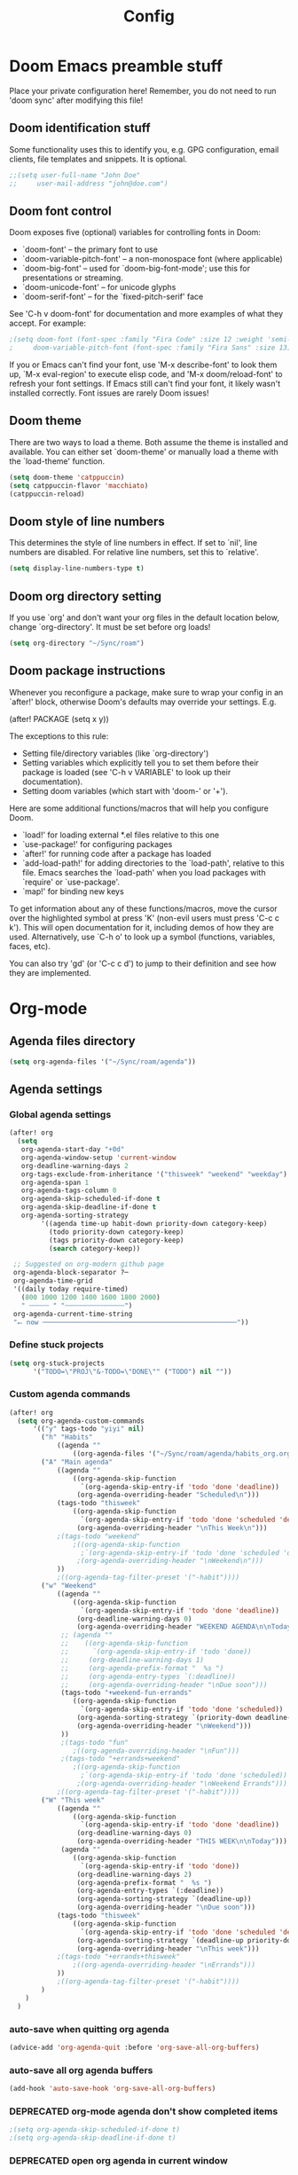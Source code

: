 #+title: Config
#+property: header-args :tangle config.el
#+auto_tangle: t
#+startup: show2levels

* Doom Emacs preamble stuff
Place your private configuration here! Remember, you do not need to run 'doom
sync' after modifying this file!
** Doom identification stuff
Some functionality uses this to identify you, e.g. GPG configuration, email
clients, file templates and snippets. It is optional.
#+begin_src emacs-lisp
;;(setq user-full-name "John Doe"
;;     user-mail-address "john@doe.com")
#+end_src
** Doom font control
Doom exposes five (optional) variables for controlling fonts in Doom:

- `doom-font' -- the primary font to use
- `doom-variable-pitch-font' -- a non-monospace font (where applicable)
- `doom-big-font' -- used for `doom-big-font-mode'; use this for
  presentations or streaming.
- `doom-unicode-font' -- for unicode glyphs
- `doom-serif-font' -- for the `fixed-pitch-serif' face

See 'C-h v doom-font' for documentation and more examples of what they
accept. For example:
#+begin_src emacs-lisp
;(setq doom-font (font-spec :family "Fira Code" :size 12 :weight 'semi-light)
;     doom-variable-pitch-font (font-spec :family "Fira Sans" :size 13))
#+end_src
If you or Emacs can't find your font, use 'M-x describe-font' to look them
up, `M-x eval-region' to execute elisp code, and 'M-x doom/reload-font' to
refresh your font settings. If Emacs still can't find your font, it likely
wasn't installed correctly. Font issues are rarely Doom issues!
** Doom theme
There are two ways to load a theme. Both assume the theme is installed and
available. You can either set `doom-theme' or manually load a theme with the
`load-theme' function.
#+begin_src emacs-lisp
(setq doom-theme 'catppuccin)
(setq catppuccin-flavor 'macchiato)
(catppuccin-reload)
#+end_src
** Doom style of line numbers
This determines the style of line numbers in effect. If set to `nil', line
numbers are disabled. For relative line numbers, set this to `relative'.
#+begin_src emacs-lisp
(setq display-line-numbers-type t)
#+end_src
** Doom org directory setting
If you use `org' and don't want your org files in the default location below,
change `org-directory'. It must be set before org loads!
#+begin_src emacs-lisp
(setq org-directory "~/Sync/roam")
#+end_src
** Doom package instructions
Whenever you reconfigure a package, make sure to wrap your config in an
`after!' block, otherwise Doom's defaults may override your settings. E.g.

  (after! PACKAGE
    (setq x y))

The exceptions to this rule:

  - Setting file/directory variables (like `org-directory')
  - Setting variables which explicitly tell you to set them before their
    package is loaded (see 'C-h v VARIABLE' to look up their documentation).
  - Setting doom variables (which start with 'doom-' or '+').

Here are some additional functions/macros that will help you configure Doom.

- `load!' for loading external *.el files relative to this one
- `use-package!' for configuring packages
- `after!' for running code after a package has loaded
- `add-load-path!' for adding directories to the `load-path', relative to
  this file. Emacs searches the `load-path' when you load packages with
  `require' or `use-package'.
- `map!' for binding new keys

To get information about any of these functions/macros, move the cursor over
the highlighted symbol at press 'K' (non-evil users must press 'C-c c k').
This will open documentation for it, including demos of how they are used.
Alternatively, use `C-h o' to look up a symbol (functions, variables, faces,
etc).

You can also try 'gd' (or 'C-c c d') to jump to their definition and see how
they are implemented.
* Org-mode
** Agenda files directory
 #+begin_src emacs-lisp
(setq org-agenda-files '("~/Sync/roam/agenda"))
#+end_src
** Agenda settings
*** Global agenda settings
#+begin_src emacs-lisp
(after! org
  (setq
   org-agenda-start-day "+0d"
   org-agenda-window-setup 'current-window
   org-deadline-warning-days 2
   org-tags-exclude-from-inheritance '("thisweek" "weekend" "weekday")
   org-agenda-span 1
   org-agenda-tags-column 0
   org-agenda-skip-scheduled-if-done t
   org-agenda-skip-deadline-if-done t
   org-agenda-sorting-strategy
        '((agenda time-up habit-down priority-down category-keep)
          (todo priority-down category-keep)
          (tags priority-down category-keep)
          (search category-keep))

 ;; Suggested on org-modern github page
 org-agenda-block-separator ?─
 org-agenda-time-grid
 '((daily today require-timed)
   (800 1000 1200 1400 1600 1800 2000)
   " ┄┄┄┄┄ " "┄┄┄┄┄┄┄┄┄┄┄┄┄┄┄")
 org-agenda-current-time-string
 "⭠ now ─────────────────────────────────────────────────"))
#+end_src
*** Define stuck projects
#+begin_src emacs-lisp
(setq org-stuck-projects
      '("TODO=\"PROJ\"&-TODO=\"DONE\"" ("TODO") nil ""))
#+end_src
*** Custom agenda commands
#+begin_src emacs-lisp
(after! org
  (setq org-agenda-custom-commands
      '(("y" tags-todo "yiyi" nil)
        ("h" "Habits"
            ((agenda ""
                ((org-agenda-files '("~/Sync/roam/agenda/habits_org.org"))))))
        ("A" "Main agenda"
            ((agenda ""
                ((org-agenda-skip-function
                  `(org-agenda-skip-entry-if 'todo 'done 'deadline))
                 (org-agenda-overriding-header "Scheduled\n")))
            (tags-todo "thisweek"
                ((org-agenda-skip-function
                  `(org-agenda-skip-entry-if 'todo 'done 'scheduled 'deadline))
                 (org-agenda-overriding-header "\nThis Week\n")))
            ;(tags-todo "weekend"
                ;((org-agenda-skip-function
                  ;`(org-agenda-skip-entry-if 'todo 'done 'scheduled 'deadline))
                 ;(org-agenda-overriding-header "\nWeekend\n")))
            ))
            ;((org-agenda-tag-filter-preset '("-habit"))))
        ("w" "Weekend"
            ((agenda ""
                ((org-agenda-skip-function
                  `(org-agenda-skip-entry-if 'todo 'done 'deadline))
                 (org-deadline-warning-days 0)
                 (org-agenda-overriding-header "WEEKEND AGENDA\n\nToday")))
             ;; (agenda ""
             ;;    ((org-agenda-skip-function
             ;;      `(org-agenda-skip-entry-if 'todo 'done))
             ;;     (org-deadline-warning-days 1)
             ;;     (org-agenda-prefix-format "  %s ")
             ;;     (org-agenda-entry-types `(:deadline))
             ;;     (org-agenda-overriding-header "\nDue soon")))
             (tags-todo "+weekend-fun-errands"
                ((org-agenda-skip-function
                  `(org-agenda-skip-entry-if 'todo 'done 'scheduled))
                 (org-agenda-sorting-strategy `(priority-down deadline-up category-keep))
                 (org-agenda-overriding-header "\nWeekend")))
             ))
             ;(tags-todo "fun"
                ;((org-agenda-overriding-header "\nFun")))
             ;(tags-todo "+errands+weekend"
                ;((org-agenda-skip-function
                  ;`(org-agenda-skip-entry-if 'todo 'done 'scheduled))
                 ;(org-agenda-overriding-header "\nWeekend Errands")))
            ;((org-agenda-tag-filter-preset '("-habit"))))
        ("W" "This week"
            ((agenda ""
                ((org-agenda-skip-function
                  `(org-agenda-skip-entry-if 'todo 'done 'deadline))
                 (org-deadline-warning-days 0)
                 (org-agenda-overriding-header "THIS WEEK\n\nToday")))
             (agenda ""
                ((org-agenda-skip-function
                  `(org-agenda-skip-entry-if 'todo 'done))
                 (org-deadline-warning-days 2)
                 (org-agenda-prefix-format "  %s ")
                 (org-agenda-entry-types `(:deadline))
                 (org-agenda-sorting-strategy `(deadline-up))
                 (org-agenda-overriding-header "\nDue soon")))
            (tags-todo "thisweek"
                ((org-agenda-skip-function
                  `(org-agenda-skip-entry-if 'todo 'done 'scheduled 'deadline))
                 (org-agenda-sorting-strategy `(deadline-up priority-down category-up))
                 (org-agenda-overriding-header "\nThis week")))
            ;(tags-todo "+errands+thisweek"
                ;((org-agenda-overriding-header "\nErrands")))
            ))
            ;((org-agenda-tag-filter-preset '("-habit"))))
        )
    )
  )
#+end_src
*** auto-save when quitting org agenda
#+begin_src emacs-lisp
(advice-add 'org-agenda-quit :before 'org-save-all-org-buffers)
#+end_src
*** auto-save all org agenda buffers
#+begin_src emacs-lisp
(add-hook 'auto-save-hook 'org-save-all-org-buffers)
#+end_src
*** DEPRECATED org-mode agenda don't show completed items
#+begin_src emacs-lisp
;(setq org-agenda-skip-scheduled-if-done t)
;(setq org-agenda-skip-deadline-if-done t)
#+end_src
*** DEPRECATED open org agenda in current window
#+begin_src emacs-lisp
;(after! org
;  (setq org-agenda-window-setup 'other-window)
;  )
#+end_src
** org-mode: TODO states
#+begin_src emacs-lisp
(after! org
  (setq org-todo-keywords
      '((sequence "TODO(t)" "WAITING(w)" "PROJ(p)" "SOMEDAY(s)" "|" "DONE(d)" "CANCELED(c)")))
  )
#+end_src
** org-appear
#+begin_src emacs-lisp
(add-hook 'org-mode-hook 'org-appear-mode)
#+end_src
** org-mode capture
*** Keybindings
#+begin_src emacs-lisp
(map! :leader
      :desc "Pop up scratch buffer" "X" #'doom/open-scratch-buffer
      :desc "Org Capture" "x" #'org-capture)
#+end_src
*** Templates
#+begin_src emacs-lisp
(after! org
  (setq org-capture-templates
      '(("t" "Todo" entry (file "~/Sync/roam/agenda/inbox.org")
         "* TODO %?")
        ("T" "Todo (clipboard)" entry (file "~/Sync/roam/agenda/inbox.org")
         "* TODO %? (notes)\n%x")
        ("d" "Todo (document)" entry (file "~/Sync/roam/agenda/inbox.org")
         "* TODO %? (notes)\n%a")
        ("i" "Todo (interactive)" entry (file "~/Sync/roam/agenda/inbox.org")
         "* TODO %? (notes)\n%^C")))
)
#+End_src
** org-modern
Beautiful theme for org-mode buffers. Enabling globally.
*** Base org-modern settings
#+begin_src emacs-lisp
;(after! org
;  (global-org-moder-mode))
;
;(add-hook 'org-mode-hook #'org-modern-mode)
(add-hook 'org-agenda-finalize-hook #'org-modern-agenda)
(use-package! org-modern
  :hook (org-mode . org-modern-mode)
  :config
  (setq org-modern-horizontal-rule t)
  (setq org-modern-table-horizontal 0.1)
  ;(set-face-attribute 'org-modern-symbol nil :family "Iosevka")
  )
#+end_src
*** Other settings suggested on [[https://github.com/minad/org-modern][org-modern github page]]
#+begin_src emacs-lisp
(setq
 org-auto-align-tags nil
 org-tags-column 0
 org-catch-invisible-edits 'show-and-error
 org-pretty-entities t
 org-ellipsis "…")
#+end_src
** org-roam
#+begin_src emacs-lisp
(use-package org-roam
;  :ensure t
  :custom
  (org-roam-directory "~/Sync/roam")
  (org-roam-capture-templates
   '(("d" "default" plain
      "%?"
      :if-new (file+head "${slug}.org" "#+title: ${title}\n#+date: %U\n")
      :unnarrowed t)))
  :config
  (org-roam-setup))
#+end_src
** org-roam-ui
*** Basic settings
Settings from https://github.com/org-roam/org-roam-ui#doom
#+begin_src emacs-lisp
(use-package! websocket
  :after org-roam)

(use-package! org-roam-ui
  :after org-roam
  :config
  (setq org-roam-ui-sync-theme t
        org-roam-ui-follow t
        org-roam-ui-update-on-save t
        org-roam-ui-open-on-start t))
#+end_src
*** Map keybinding for org-roam-ui
#+begin_src emacs-lisp
(map! :after org-roam-ui
      :leader
      :desc "Org-roam UI"
      "n r u" #'org-roam-ui-open)
#+end_src
*** Unmap org-mode-graph because it sucks
#+begin_src emacs-lisp
(map! :leader
      "n r g" nil)
#+end_src
** Company mode (autocomplete) in org files
#+begin_src emacs-lisp
(defun my-org-roam-company-backend (command &optional arg &rest _ignored)
  "Company backend function for org-roam links."
  (interactive (list 'interactive))
  (cl-case command
    (interactive (company-begin-backend 'my-org-roam-company-backend))
    (prefix (and (eq major-mode 'org-mode)
                 (bound-and-true-p org-roam-mode)
                 (company-grab-line "\\[\\[\\([^][]+\\)\\]\\[")))
    (candidates
     (when (looking-back "\\[\\[\\([^][]+\\)\\]\\[" (line-beginning-position) t)
       (org-roam--completing-read arg)))
    (sorted t)))

(add-hook 'org-mode-hook
          (lambda ()
            (add-to-list 'company-backends 'my-org-roam-company-backend)))
#+end_src
** Org-auto-tangle
#+begin_src emacs-lisp
(use-package! org-auto-tangle
    :defer t
    :hook (org-mode . org-auto-tangle-mode)
    :config
    (setq org-auto-tangle-default t)
)
#+end_src
** org-mode: hide line numbers
#+begin_src emacs-lisp
(defun display-line-numbers--turn-off ()
  (setq display-line-numbers nil))
(add-hook 'org-mode-hook 'display-line-numbers--turn-off)
#+end_src
** org-mode: header level font sizes
#+begin_src emacs-lisp
(custom-set-faces
  '(org-document-title ((t (:inherit outline-1 :height 1.0))))
  '(org-level-1 ((t (:inherit outline-1 :height 1.0))))
  '(org-level-2 ((t (:inherit outline-2 :height 1.0))))
  '(org-level-3 ((t (:inherit outline-3 :height 1.0))))
  '(org-level-4 ((t (:inherit outline-4 :height 1.0))))
  '(org-level-5 ((t (:inherit outline-5 :height 1.0))))
)
#+end_src
** org-mode: log done time
#+begin_src emacs-lisp
(after! org
   (setq org-log-done 'time)
   )
#+end_src
** org-habit
#+begin_src emacs-lisp
(use-package! org-habit
  :after org
  :config
  (setq org-habit-following-days 7
        org-habit-preceding-days 15
        org-habit-show-habits t
        org-habit-show-habits-only-for-today nil
        org-habit-graph-window-ratio 0.2
        org-habit-graph-padding 1))
#+end_src
** Searching org-roam files with consult-ripgrep
Taken from https://baty.net/2022/searching-org-roam-files/
#+begin_src emacs-lisp
(defun josh/search-roam ()
  "Run consult-ripgrep on the org roam directory"
  (interactive)
  (consult-ripgrep org-roam-directory))

(map! :leader
      (:prefix ("s" . "search")
       :desc "Search org-roam files" "R" #'josh/search-roam))
#+end_src
** Keybinding for org-element-cache-reset
#+begin_src emacs-lisp
(map! :leader
      :desc "Reset element cache" "~" #'org-element-cache-reset)
#+end_src
** Auto save for all org mode files
#+begin_src emacs-lisp
(require 'real-auto-save)
(add-hook 'org-mode-hook 'real-auto-save-mode)
#+end_src
** DEPRECATED
*** org-bullets
#+begin_src emacs-lisp
;(after! org
;  (require 'org-bullets)
;  (add-hook 'org-mode-hook (lambda () (org-bullets-mode 1)))
;  )
#+end_src
* Other custom settings
** Projectile projects
Defining projects
#+begin_src emacs-lisp
;(projectile-add-known-project “~/Sync/Logseq”)
#+end_src
** Default shell
I need to do this for Framework, since it has fish set as the default shell
#+begin_src emacs-lisp
(setq shell-file-name (executable-find "bash"))
#+end_src
** Modeline settings
*** Doom Nano Modeline
#+begin_src emacs-lisp
;(use-package! doom-nano-modeline
;  :config
;  (doom-nano-modeline-mode 1)
;  (global-hide-mode-line-mode 1))
#+end_src
*** My doom-modeline settings
#+begin_src emacs-lisp
(setq doom-modeline-height 25
      doom-modeline-bar-width 5
      doom-modeline-time-icon t
      doom-modeline-continuous-word-count-modes '(markdown-mode org-mode)
      doom-modeline-modal t
      doom-modeline-modal-icon t
      doom-modeline-hud t)
#+end_src
** For the love of god stop putting shit in my clipboard
Press super-c to copy without affecting the kill ring. Press super-x or super-v to cut or paste. On OS X, use ⌘-c, ⌘-v, ⌘-x.
#+begin_src emacs-lisp
(require 'simpleclip)
(simpleclip-mode 1)
(map! "C-S-c" #'simpleclip-copy
      "C-S-v" #'simpleclip-paste
      "C-S-x" #'simpleclip-cut)
#+end_src
** Show parens
#+begin_src emacs-lisp
(show-paren-mode t)
(setq show-paren-style 'mixed)
#+end_src
** Stop confirming on exit
#+begin_src emacs-lisp
(setq confirm-kill-emacs nil)
#+end_src
** load path
#+begin_src emacs-lisp
(add-load-path! "~/.doom.d")
#+end_src
** beacon
#+begin_src emacs-lisp
(beacon-mode 1)
#+end_src
** Custom splash image
#+begin_src emacs-lisp
(setq fancy-splash-image "~/Pictures/doom-banners/splashes/doom/doom-emacs-white.svg")
#+end_src
** Font settings
*** Different fonts for different computers
This loads a .el file with the hostname, which enables different font settings for the tower vs the laptop.
#+begin_src emacs-lisp
(require (intern (system-name)) nil 'noerror)
#+end_src
*** Some other font / appearance settings:
#+begin_src emacs-lisp
(after! doom-themes
  (setq doom-themes-enable-bold t)
  (setq doom-themes-enable-italic t))
(after! org
  (setq org-hide-emphasis-markers t))
#+end_src
** line spacing
#+begin_src emacs-lisp
(setq-default line-spacing 0.2)
#+end_src
** Markdown font sizes
#+begin_src emacs-lisp
(custom-set-faces
 '(markdown-header-face ((t (:inherit font-lock-function-name-face :weight bold :family "variable-pitch"))))
 '(markdown-header-face-1 ((t (:inherit markdown-header-face :height 1.6))))
 '(markdown-header-face-2 ((t (:inherit markdown-header-face :height 1.4))))
 '(markdown-header-face-3 ((t (:inherit markdown-header-face :height 1.2)))))
#+end_src
** olivetti
#+begin_src emacs-lisp
(require 'olivetti)
(add-hook 'org-mode-hook 'olivetti-mode 1)
#+end_src
** global auto revert
#+begin_src emacs-lisp
(global-auto-revert-mode 1)
#+end_src
* Deprecated
** deft
** nov - epub reader
#+begin_src emacs-lisp
;(add-to-list 'auto-mode-alist '("\\.epub\\'" . nov-mode))
;(setq nov-text-width t)
;(setq visual-fill-column-center-text t)
;(add-hook 'nov-mode-hook 'visual-line-mode)
;(add-hook 'nov-mode-hook 'visual-fill-column-mode)
#+end_src
** A Doom thing; is this necessary?
#+begin_src emacs-lisp
;;; $DOOMDIR/config.el -*- lexical-binding: t; -*-
#+end_src
** Stop showing emojies for certain characters
*** Attempt 1
/Holy crap I might have finally figured it out./ This code is from [[https://tecosaur.github.io/emacs-config/config.html][here]].
#+begin_src emacs-lisp
;(defvar emojify-disabled-emojis
;  '("☑", "©", "™", "✔", "❓", "⏩", "⏪"
;  "Characters that should never be affected by `emojify-mode'.")

;(defadvice! emojify-delete-from-data ()
;  "Ensure `emojify-disabled-emojis' don't appear in `emojify-emojis'."
;  :after #'emojify-set-emoji-data
;  (dolist (emoji emojify-disabled-emojis)
;    (remhash emoji emojify-emojis))))
#+end_src
*** Attempt 2
#+begin_src emacs-lisp
;(add-hook 'org-mode-hook (lambda ()
;  "Beautify Org Checkbox Symbol"
;  (push '("[ ]" . "☐") prettify-symbols-alist)
;  (push '("[x]" . "🗷" ) prettify-symbols-alist)
;  (push '("[-]" . "" ) prettify-symbols-alist)
;  (prettify-symbols-mode)))
#+end_src
** DEPRECATED Pandoc import
#+begin_src emacs-lisp
;(use-package! org-pandoc-import :after org)
#+end_src
** DEPRECATED emojies
#+begin_src emacs-lisp
;(use-package emojify
;  :hook (after-init . global-emojify-mode))
#+end_src
** DEPRECATED insert date
From [[https://gitlab.com/dwt1/dotfiles/-/blob/master/.config/doom/config.org#set-font-sizes-for-each-header-level-in-org][here]].
#+begin_src emacs-lisp
;(defun dt/insert-todays-date (prefix)
;  (interactive "P")
;  (let ((format (cond
;                 ((not prefix) "%Y-%m-%d")
;                 ((equal prefix '(4)) "%m-%d-%Y")
;                 ((equal prefix '(16)) "%A, %B %d, %Y"))))
;    (insert (format-time-string format))))

;(require 'calendar)
;(defun dt/insert-any-date (date)
;  "Insert DATE using the current locale."
;  (interactive (list (calendar-read-date)))
;  (insert (calendar-date-string date)))

;(map! :leader
;      (:prefix ("i d" . "Insert date")
;        :desc "Insert any date" "a" #'dt/insert-any-date
;        :desc "Insert todays date" "t" #'dt/insert-todays-date))
#+end_src
** DEPRECATED treemacs
#+begin_src emacs-lisp
;(require 'treemacs)
;; (setq treemacs-no-png-images t)
;(setq doom-themes-treemacs-theme "doom-colors")
#+end_src
** DEPRECATED calfw
#+begin_src emacs-lisp
;(require 'calfw)
;(require 'calfw-org)
;(setq cfw:org-agenda-schedule-args
;      '((org-agenda-files `("~/Sync/roam/habits_org.org"))))
#+end_src
** DEPRECATED Chinese font settings
#+begin_src emacs-lisp
;(set-fontset-font "fontset-default" 'han (font-spec :family "Sarasa Gothic CL" :size 14))
;(defun init-cjk-fonts()
;  (dolist (charset '(kana han cjk-misc bopomofo))
;    (set-fontset-font (frame-parameter nil 'font)
;      charset (font-spec :family "Noto Sans Mono CJK SC" :size 36))))
;(add-hook 'doom-init-ui-hook 'init-cjk-fonts)
#+end_src
** DEPRECATED minimap
From [[https://gitlab.com/dwt1/dotfiles/-/blob/master/.config/doom/config.org#set-font-sizes-for-each-header-level-in-org][here]].
#+begin_src emacs-lisp
;(setq minimap-window-location 'right)
;(map! :leader
;      (:prefix ("t" . "toggle")
;       :desc "Minimap-mode" "m" #'minimap-mode))
#+end_src
